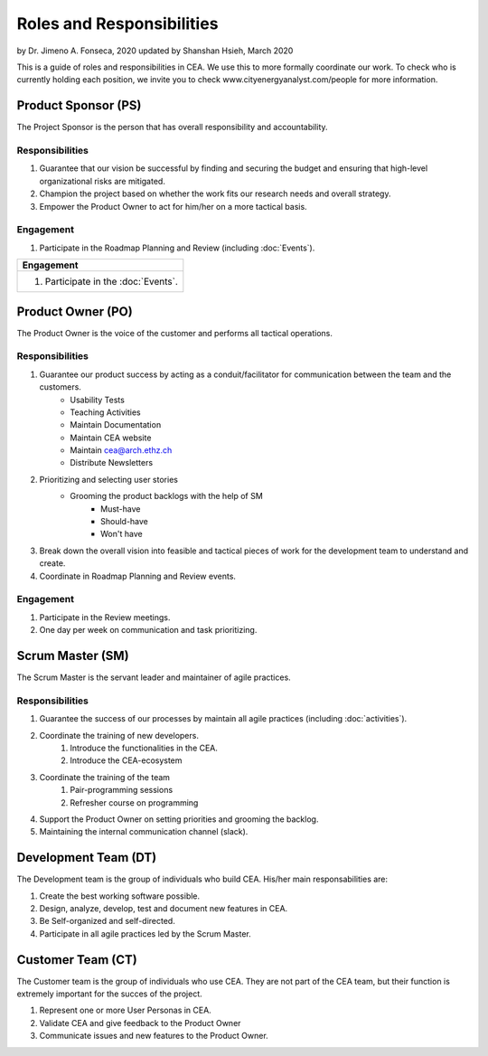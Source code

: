 Roles and Responsibilities
==========================

by Dr. Jimeno A. Fonseca, 2020
updated by Shanshan Hsieh, March 2020

This is a guide of roles and responsibilities in CEA. We use this to more formally coordinate our work.
To check who is currently holding each position, we invite you to check www.cityenergyanalyst.com/people for more information.

.. image:: project_responsibilities.png
    :align: center

Product Sponsor (PS)
---------------------

The Project Sponsor is the person that has overall responsibility and accountability.

Responsibilities
****************
#. Guarantee that our vision be successful by finding and securing the budget and ensuring that high-level organizational risks are mitigated.
#. Champion the project based on whether the work fits our research needs and overall strategy.
#. Empower the Product Owner to act for him/her on a more tactical basis.

Engagement
**********
#. Participate in the Roadmap Planning and Review (including :doc:`Events`).


+----------------------------------------------------------------------------------------------------------------+
| Responsibilities                                                                                               |
+================================================================================================================+
| #. Guarantee that our vision be successful by finding and securing the budget and ensuring that high-level     |
|    organizational risks are mitigated.                                                                         |
| #. Champion the project based on whether the work fits our research needs and overall strategy.                |
| #. Empower the Product Owner to act for him/her on a more tactical basis.                                      |                    |
+----------------------------------------------------------------------------------------------------------------+

+----------------------------------------------------------------------------------------------------------------+
| Engagement                                                                                                     |
+================================================================================================================+
| #. Participate in the :doc:`Events`.                                                                           |
+----------------------------------------------------------------------------------------------------------------+


Product Owner (PO)
-------------------

The Product Owner is the voice of the customer and performs all tactical operations.

Responsibilities
****************
#. Guarantee our product success by acting as a conduit/facilitator for communication between the team and the customers.
    * Usability Tests
    * Teaching Activities
    * Maintain Documentation
    * Maintain CEA website
    * Maintain cea@arch.ethz.ch
    * Distribute Newsletters
#. Prioritizing and selecting user stories
    * Grooming the product backlogs with the help of SM
        * Must-have
        * Should-have
        * Won't have
#. Break down the overall vision into feasible and tactical pieces of work for the development team to understand and create.
#. Coordinate in Roadmap Planning and Review events.

Engagement
**********
#. Participate in the Review meetings.
#. One day per week on communication and task prioritizing.



Scrum Master (SM)
-----------------

The Scrum Master is the servant leader and maintainer of agile practices.

Responsibilities
****************
#. Guarantee the success of our processes by maintain all agile practices (including :doc:`activities`).
#. Coordinate the training of new developers.
    #. Introduce the functionalities in the CEA.
    #. Introduce the CEA-ecosystem
#. Coordinate the training of the team
    #. Pair-programming sessions
    #. Refresher course on programming
#. Support the Product Owner on setting priorities and grooming the backlog.
#. Maintaining the internal communication channel (slack).


Development Team (DT)
---------------------

The Development team is the group of individuals who build CEA. His/her main responsabilities are:

1. Create the best working software possible.
2. Design, analyze, develop, test and document new features in CEA.
3. Be Self-organized and self-directed.
4. Participate in all agile practices led by the Scrum Master.

Customer Team (CT)
---------------------

The Customer team is the group of individuals who use CEA. They are not part of the CEA team, but their function is extremely important for the succes of the project.

1. Represent one or more User Personas in CEA.
2. Validate CEA and give feedback to the Product Owner
3. Communicate issues and new features to the Product Owner.

